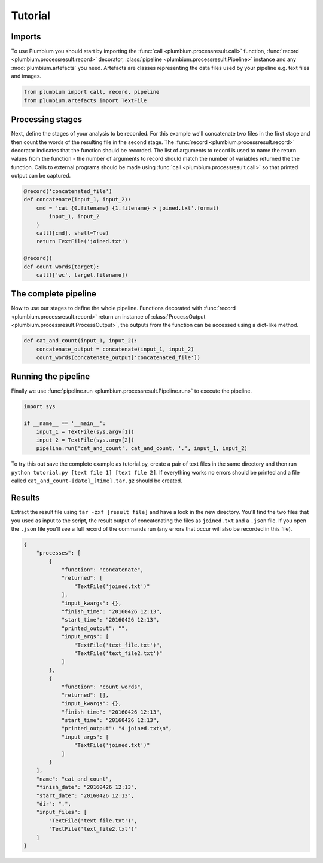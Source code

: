 Tutorial
========

Imports
-------

To use Plumbium you should start by importing the :func:`call
<plumbium.processresult.call>` function, :func:`record <plumbium.processresult.record>`
decorator, :class:`pipeline <plumbium.processresult.Pipeline>` instance and 
any :mod:`plumbium.artefacts` you need.  Artefacts are classes representing the
data files used by your pipeline e.g. text files and images.

.. code:: python

    from plumbium import call, record, pipeline
    from plumbium.artefacts import TextFile


Processing stages
-----------------

Next, define the stages of your analysis to be recorded.  For this example
we'll concatenate two files in the first stage and then count the words of the
resulting file in the second stage.  The :func:`record
<plumbium.processresult.record>` decorator indicates that the function should
be recorded.  The list of arguments to record is used to name the return values
from the function - the number of arguments to record should match the number
of variables returned the the function.  Calls to external programs should be
made using :func:`call <plumbium.processresult.call>` so that printed output
can be captured.

.. code:: python

    @record('concatenated_file')
    def concatenate(input_1, input_2):
        cmd = 'cat {0.filename} {1.filename} > joined.txt'.format(
            input_1, input_2
        )
        call([cmd], shell=True)
        return TextFile('joined.txt')

    @record()
    def count_words(target):
        call(['wc', target.filename])



The complete pipeline
---------------------

Now to use our stages to define the whole pipeline.  Functions decorated with
:func:`record <plumbium.processresult.record>` return an instance of
:class:`ProcessOutput <plumbium.processresult.ProcessOutput>`, the outputs from
the function can be accessed using a dict-like method.

.. code:: python

    def cat_and_count(input_1, input_2):
        concatenate_output = concatenate(input_1, input_2)
        count_words(concatenate_output['concatenated_file'])


Running the pipeline
--------------------

Finally we use :func:`pipeline.run <plumbium.processresult.Pipeline.run>` to
execute the pipeline.

.. code:: python

    import sys

    if __name__ == '__main__':
        input_1 = TextFile(sys.argv[1])
        input_2 = TextFile(sys.argv[2])
        pipeline.run('cat_and_count', cat_and_count, '.', input_1, input_2)


To try this out save the complete example as tutorial.py, create a pair of text
files in the same directory and then run ``python tutorial.py [text file 1]
[text file 2]``.  If everything works no errors should be printed and a file
called ``cat_and_count-[date]_[time].tar.gz`` should be created.


Results
-------

Extract the result file using ``tar -zxf [result file]`` and have a look in the
new directory.  You'll find the two files that you used as input to the script,
the result output of concatenating the files as ``joined.txt`` and a ``.json``
file.  If you open the ``.json`` file you'll see a full record of the commands
run (any errors that occur will also be recorded in this file).

.. code:: js

    {
        "processes": [
            {
                "function": "concatenate",
                "returned": [
                    "TextFile('joined.txt')"
                ],
                "input_kwargs": {},
                "finish_time": "20160426 12:13",
                "start_time": "20160426 12:13",
                "printed_output": "",
                "input_args": [
                    "TextFile('text_file.txt')",
                    "TextFile('text_file2.txt')"
                ]
            },
            {
                "function": "count_words",
                "returned": [],
                "input_kwargs": {},
                "finish_time": "20160426 12:13",
                "start_time": "20160426 12:13",
                "printed_output": "4 joined.txt\n",
                "input_args": [
                    "TextFile('joined.txt')"
                ]
            }
        ],
        "name": "cat_and_count",
        "finish_date": "20160426 12:13",
        "start_date": "20160426 12:13",
        "dir": ".",
        "input_files": [
            "TextFile('text_file.txt')",
            "TextFile('text_file2.txt')"
        ]
    }
